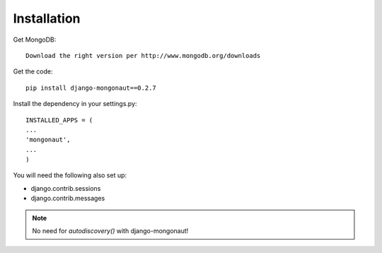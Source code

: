 ============
Installation
============

Get MongoDB::

    Download the right version per http://www.mongodb.org/downloads

Get the code::

    pip install django-mongonaut==0.2.7
    
Install the dependency in your settings.py::

    INSTALLED_APPS = (
    ...
    'mongonaut',
    ...
    )
    
You will need the following also set up:

* django.contrib.sessions
* django.contrib.messages

.. note:: No need for `autodiscovery()` with django-mongonaut!